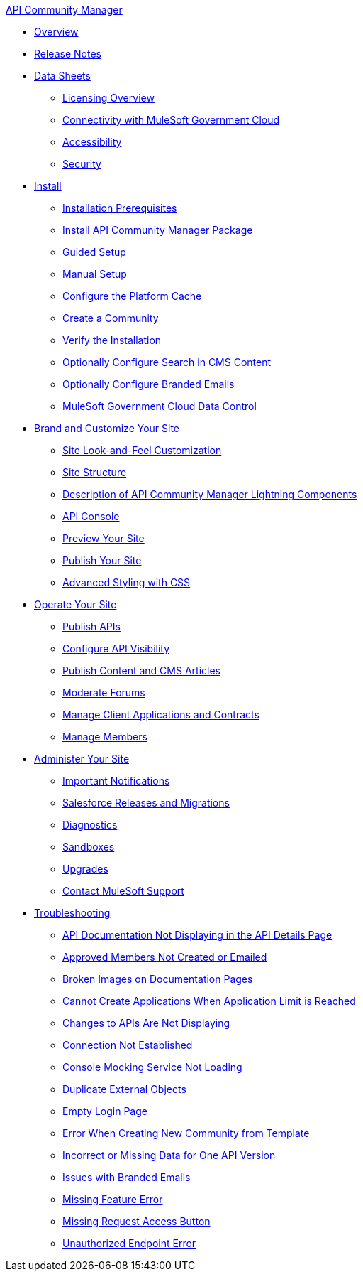 .xref:index.adoc[API Community Manager]
* xref:index.adoc[Overview]
* xref:release-notes.adoc[Release Notes]
* xref:data-sheets.adoc[Data Sheets]
 ** xref:licensing-overview.adoc[Licensing Overview]
 ** xref:connectivity-govcloud.adoc[Connectivity with MuleSoft Government Cloud]
 ** xref:accessibility.adoc[Accessibility]
 ** xref:security.adoc[Security]
* xref:install.adoc[Install]
 ** xref:installation-prerequisites.adoc[Installation Prerequisites]
 ** xref:install-acm.adoc[Install API Community Manager Package]
 ** xref:guided-setup.adoc[Guided Setup]
 ** xref:manual-setup.adoc[Manual Setup]
 ** xref:cache.adoc[Configure the Platform Cache]
 ** xref:create-community.adoc[Create a Community]
 ** xref:install-validate.adoc[Verify the Installation]
 ** xref:search-cms.adoc[Optionally Configure Search in CMS Content]
 ** xref:branded-emails.adoc[Optionally Configure Branded Emails]
 ** xref:govcloud-data-control.adoc[MuleSoft Government Cloud Data Control]
* xref:brand-intro.adoc[Brand and Customize Your Site]
 ** xref:customize.adoc[Site Look-and-Feel Customization]
 ** xref:site-structure.adoc[Site Structure]
 ** xref:acm-lightning-components.adoc[Description of API Community Manager Lightning Components]
 ** xref:api-console.adoc[API Console]
 ** xref:preview-community.adoc[Preview Your Site]
 ** xref:publish-community.adoc[Publish Your Site]
 ** xref:css-styling.adoc[Advanced Styling with CSS]
* xref:operate.adoc[Operate Your Site]
 ** xref:publish-apis.adoc[Publish APIs]
 ** xref:visibility.adoc[Configure API Visibility]
 ** xref:publish-content.adoc[Publish Content and CMS Articles]
 ** xref:moderate-forums.adoc[Moderate Forums]
 ** xref:client-apps-contracts.adoc[Manage Client Applications and Contracts]
 ** xref:manage-members.adoc[Manage Members]
* xref:administer-community.adoc[Administer Your Site]
 ** xref:notifications.adoc[Important Notifications]
 ** xref:salesforce-releases-migrations.adoc[Salesforce Releases and Migrations]
 ** xref:diagnostics.adoc[Diagnostics]
 ** xref:sandboxes.adoc[Sandboxes]
 ** xref:update-acm.adoc[Upgrades]
 ** xref:mulesoft-support.adoc[Contact MuleSoft Support]
* xref:troubleshooting.adoc[Troubleshooting]
** xref:troubleshooting-api-documentation-not-displaying.adoc[API Documentation Not Displaying in the API Details Page]
** xref:troubleshooting-approved-members-not-created-or-emailed.adoc[Approved Members Not Created or Emailed]
** xref:troubleshooting-broken-images-on-documentation-pages.adoc[Broken Images on Documentation Pages]
** xref:troubleshooting-cannot-create-applications-when-application-limit-is-reached.adoc[Cannot Create Applications When Application Limit is Reached]
** xref:troubleshooting-changes-to-apis-are-not-displaying.adoc[Changes to APIs Are Not Displaying]
** xref:troubleshooting-connection-not-established.adoc[Connection Not Established]
** xref:troubleshooting-console-mocking-service-not-loading.adoc[Console Mocking Service Not Loading]
** xref:troubleshooting-duplicated-external-objects.adoc[Duplicate External Objects]
** xref:troubleshooting-empty-login-page.adoc[Empty Login Page]
** xref:troubleshooting-error-when-creating-new-community-from-template.adoc[Error When Creating New Community from Template]
** xref:troubleshooting-incorrect-or-missing-data-for-one-api-version.adoc[Incorrect or Missing Data for One API Version]
** xref:troubleshooting-issues-with-branded-emails.adoc[Issues with Branded Emails] 
** xref:troubleshooting-missing-feature-error.adoc[Missing Feature Error]
** xref:troubleshooting-missing-request-access-button.adoc[Missing Request Access Button]
** xref:troubleshooting-unauthorized-endpoint-error.adoc[Unauthorized Endpoint Error]
